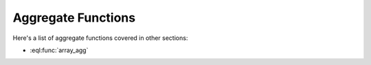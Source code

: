 .. _ref_eql_functions_setagg:

===================
Aggregate Functions
===================

.. eql:function:: std::count(SET OF any) -> int

    :param $0: input set
    :paramtype $0: SET OF any

    :return: number of elements in the input set
    :returntype: int64

    Return the number of elements in a set.

    .. code-block:: edgeql

        SELECT count({2, 3, 5});
        # returns 3

        SELECT count(User);
        # returns the number of User objects in the DB

.. eql:function:: std::sum(SET OF numeric) -> numeric

    :param $0: input set
    :paramtype $0: SET OF numeric

    :return: sum of the input set of numbers
    :returntype: numeric

    Return the sum of the set of numbers.

    The numbers have to be either :eql:type:`numeric` or any type that
    can be cast into it, such as :eql:type:`float64` or
    :eql:type:`int64`.

    .. code-block:: edgeql

        SELECT sum({2, 3, 5});
        # returns 10

        SELECT sum({0.2, 0.3, 0.5});
        # returns 1.0

Here's a list of aggregate functions covered in other sections:

* :eql:func:`array_agg`
